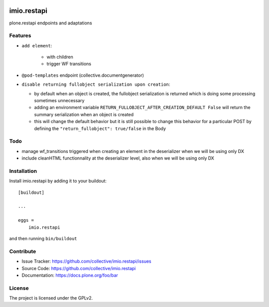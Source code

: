 .. This README is meant for consumption by humans and pypi. Pypi can render rst files so please do not use Sphinx features.
   If you want to learn more about writing documentation, please check out: http://docs.plone.org/about/documentation_styleguide.html
   This text does not appear on pypi or github. It is a comment.

.. image:: https://travis-ci.com/IMIO/imio.restapi.svg?branch=master
    :target: https://travis-ci.com/IMIO/imio.restapi

.. image:: https://coveralls.io/repos/github/IMIO/imio.restapi/badge.svg?branch=master
    :target: https://coveralls.io/github/IMIO/imio.restapi?branch=master

.. image:: http://img.shields.io/pypi/v/imio.restapi.svg
   :alt: PyPI badge
   :target: https://pypi.org/project/imio.restapi


============
imio.restapi
============

plone.restapi endpoints and adaptations

Features
--------

- ``add element``:

    - with children
    - trigger WF transitions
- ``@pod-templates`` endpoint (collective.documentgenerator)
- ``disable returning fullobject serialization upon creation``:

  - by default when an object is created, the fullobject serialization is returned which is doing some processing sometimes unnecessary
  - adding an environment variable ``RETURN_FULLOBJECT_AFTER_CREATION_DEFAULT False`` will return the summary serialization when an object is created
  - this will change the default behavior but it is still possible to change this behavior for a particular POST by defining the ``"return_fullobject": true/false`` in the Body

Todo
----

- manage wf_transitions triggered when creating an element in the deserializer when we will be using only DX
- include cleanHTML functionnality at the deserializer level, also when we will be using only DX


Installation
------------

Install imio.restapi by adding it to your buildout::

    [buildout]

    ...

    eggs =
        imio.restapi


and then running ``bin/buildout``


Contribute
----------

- Issue Tracker: https://github.com/collective/imio.restapi/issues
- Source Code: https://github.com/collective/imio.restapi
- Documentation: https://docs.plone.org/foo/bar


License
-------

The project is licensed under the GPLv2.

